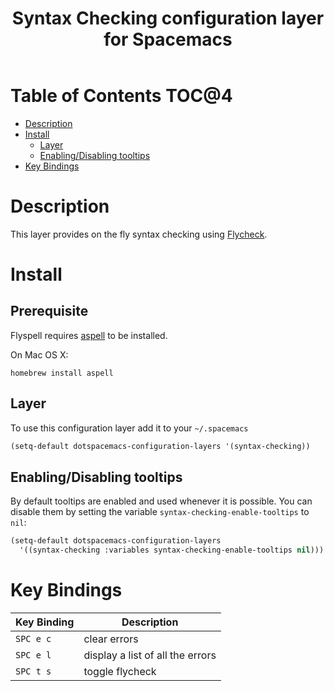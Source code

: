 #+TITLE: Syntax Checking configuration layer for Spacemacs

[[file:img/flycheck.png]]

* Table of Contents                                                   :TOC@4:
 - [[#description][Description]]
 - [[#install][Install]]
     - [[#layer][Layer]]
     - [[#enablingdisabling-tooltips][Enabling/Disabling tooltips]]
 - [[#key-bindings][Key Bindings]]

* Description

This layer provides on the fly syntax checking using [[http://www.flycheck.org/][Flycheck]].

* Install

** Prerequisite

Flyspell requires [[http://aspell.net/][aspell]] to be installed.

On Mac OS X:

#+BEGIN_SRC shell
homebrew install aspell
#+END_SRC

** Layer

To use this configuration layer add it to your =~/.spacemacs=

#+BEGIN_SRC emacs-lisp
(setq-default dotspacemacs-configuration-layers '(syntax-checking))
#+END_SRC

** Enabling/Disabling tooltips

By default tooltips are enabled and used whenever it is possible.
You can disable them by setting the variable =syntax-checking-enable-tooltips=
to =nil=:

#+BEGIN_SRC emacs-lisp
(setq-default dotspacemacs-configuration-layers
  '((syntax-checking :variables syntax-checking-enable-tooltips nil)))
#+END_SRC


* Key Bindings

| Key Binding | Description                      |
|-------------+----------------------------------|
| ~SPC e c~   | clear errors                     |
| ~SPC e l~   | display a list of all the errors |
| ~SPC t s~   | toggle flycheck                  |
